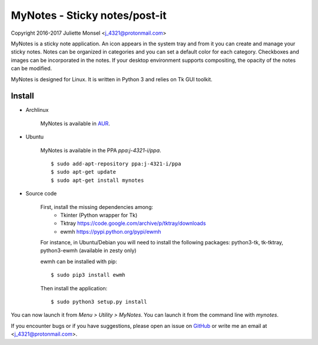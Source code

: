 MyNotes - Sticky notes/post-it
==============================
Copyright 2016-2017 Juliette Monsel <j_4321@protonmail.com>

MyNotes is a sticky note application. An icon appears in the system tray
and from it you can create and manage your sticky notes. Notes can be
organized in categories and you can set a default color for each category.
Checkboxes and images can be incorporated in the notes. If your desktop
environment supports compositing, the opacity of the notes can be modified.

MyNotes is designed for Linux. It is written in Python 3 and relies on
Tk GUI toolkit.

Install
-------

- Archlinux

    MyNotes is available in `AUR <https://aur.archlinux.org/packages/mynotes>`__.

- Ubuntu

    MyNotes is available in the PPA `ppa:j-4321-i/ppa`.
    
    ::
        
        $ sudo add-apt-repository ppa:j-4321-i/ppa
        $ sudo apt-get update
        $ sudo apt-get install mynotes

- Source code

    First, install the missing dependencies among:
        - Tkinter (Python wrapper for Tk)
        - Tktray https://code.google.com/archive/p/tktray/downloads
        - ewmh https://pypi.python.org/pypi/ewmh
    For instance, in Ubuntu/Debian you will need to install the following packages:
    python3-tk, tk-tktray, python3-ewmh (available in zesty only)

    ewmh can be installed with pip:
    ::
        $ sudo pip3 install ewmh

    Then install the application:
    ::
        $ sudo python3 setup.py install

You can now launch it from `Menu > Utility > MyNotes`. You can launch
it from the command line with `mynotes`.

If you encounter bugs or if you have suggestions, please open an issue
on `GitHub <https://github.com/j4321/MyNotes/issues>`__ or write me 
an email at <j_4321@protonmail.com>.

